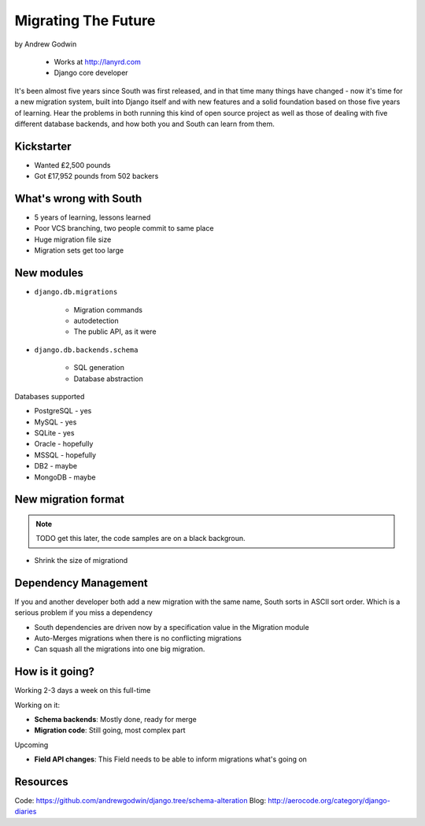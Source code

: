 ========================
Migrating The Future
========================

by Andrew Godwin

    * Works at http://lanyrd.com
    * Django core developer

It's been almost five years since South was first released, and in that time many things have changed - now it's time for a new migration system, built into Django itself and with new features and a solid foundation based on those five years of learning. Hear the problems in both running this kind of open source project as well as those of dealing with five different database backends, and how both you and South can learn from them.

Kickstarter
=============

* Wanted ₤2,500 pounds
* Got ₤17,952 pounds from 502 backers

What's wrong with South
=========================

* 5 years of learning, lessons learned
* Poor VCS branching, two people commit to same place
* Huge migration file size
* Migration sets get too large

New modules
=============

* ``django.db.migrations``

    * Migration commands
    * autodetection
    * The public API, as it were

* ``django.db.backends.schema``

    * SQL generation
    * Database abstraction
    
Databases supported

* PostgreSQL - yes
* MySQL - yes
* SQLite - yes
* Oracle - hopefully
* MSSQL - hopefully
* DB2 - maybe
* MongoDB - maybe

New migration format
=====================

.. note:: TODO get this later, the code samples are on a black backgroun.

* Shrink the size of migrationd

Dependency Management
=======================

If you and another developer both add a new migration with the same name, South sorts in ASCII sort order. Which is a serious problem if you miss a dependency

* South dependencies are driven now by a specification value in the Migration module
* Auto-Merges migrations when there is no conflicting migrations
* Can squash all the migrations into one big migration.

How is it going?
===================

Working 2-3 days a week on this full-time

Working on it:

* **Schema backends**: Mostly done, ready for merge
* **Migration code**: Still going, most complex part

Upcoming

* **Field API changes**: This Field needs to be able to inform migrations what's going on

Resources
==========

Code: https://github.com/andrewgodwin/django.tree/schema-alteration
Blog: http://aerocode.org/category/django-diaries